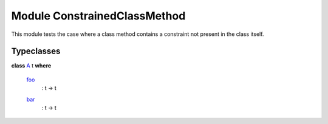 .. _module-constrainedclassmethod-95187:

Module ConstrainedClassMethod
-----------------------------

This module tests the case where a class method contains a constraint
not present in the class itself.

Typeclasses
^^^^^^^^^^^

.. _class-constrainedclassmethod-a-35350:

**class** `A <class-constrainedclassmethod-a-35350_>`_ t **where**

  .. _function-constrainedclassmethod-foo-58176:
  
  `foo <function-constrainedclassmethod-foo-58176_>`_
    : t -> t
  
  .. _function-constrainedclassmethod-bar-13431:
  
  `bar <function-constrainedclassmethod-bar-13431_>`_
    : t -> t

